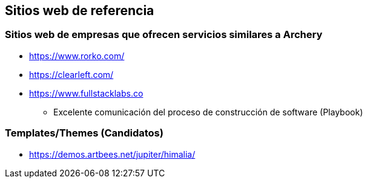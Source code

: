 ## Sitios web de referencia
### Sitios web de empresas que ofrecen servicios similares a Archery
* https://www.rorko.com/
* https://clearleft.com/
* https://www.fullstacklabs.co
** Excelente comunicación del proceso de construcción de software (Playbook)

### Templates/Themes (Candidatos)
* https://demos.artbees.net/jupiter/himalia/
